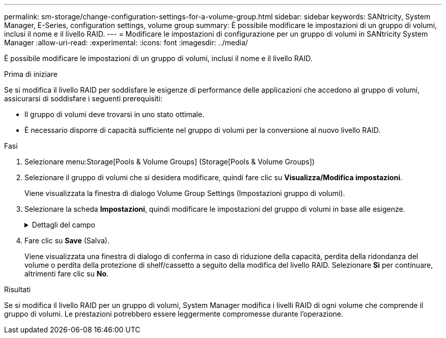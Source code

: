 ---
permalink: sm-storage/change-configuration-settings-for-a-volume-group.html 
sidebar: sidebar 
keywords: SANtricity, System Manager, E-Series, configuration settings, volume group 
summary: È possibile modificare le impostazioni di un gruppo di volumi, inclusi il nome e il livello RAID. 
---
= Modificare le impostazioni di configurazione per un gruppo di volumi in SANtricity System Manager
:allow-uri-read: 
:experimental: 
:icons: font
:imagesdir: ../media/


[role="lead"]
È possibile modificare le impostazioni di un gruppo di volumi, inclusi il nome e il livello RAID.

.Prima di iniziare
Se si modifica il livello RAID per soddisfare le esigenze di performance delle applicazioni che accedono al gruppo di volumi, assicurarsi di soddisfare i seguenti prerequisiti:

* Il gruppo di volumi deve trovarsi in uno stato ottimale.
* È necessario disporre di capacità sufficiente nel gruppo di volumi per la conversione al nuovo livello RAID.


.Fasi
. Selezionare menu:Storage[Pools & Volume Groups] (Storage[Pools & Volume Groups])
. Selezionare il gruppo di volumi che si desidera modificare, quindi fare clic su *Visualizza/Modifica impostazioni*.
+
Viene visualizzata la finestra di dialogo Volume Group Settings (Impostazioni gruppo di volumi).

. Selezionare la scheda *Impostazioni*, quindi modificare le impostazioni del gruppo di volumi in base alle esigenze.
+
.Dettagli del campo
[%collapsible]
====
[cols="25h,~"]
|===
| Impostazione | Descrizione 


 a| 
Nome
 a| 
È possibile modificare il nome fornito dall'utente del gruppo di volumi. Specificare un nome per un gruppo di volumi.



 a| 
Livello RAID
 a| 
Selezionare il nuovo livello RAID dal menu a discesa.

** *RAID 0 striping* -- offre performance elevate, ma non fornisce alcuna ridondanza dei dati. Se un singolo disco si guasta nel gruppo di volumi, tutti i volumi associati si guastano e tutti i dati vengono persi. Un gruppo RAID di striping combina due o più dischi in un'unica grande unità logica.
** *Mirroring RAID 1* -- offre performance elevate e la migliore disponibilità dei dati, ed è adatto per la memorizzazione di dati sensibili a livello aziendale o personale. Protegge i dati eseguendo automaticamente il mirroring del contenuto di un disco nel secondo disco della coppia mirrorata. Fornisce protezione in caso di guasto di un singolo disco.
** *RAID 10 striping/mirroring* -- fornisce una combinazione di RAID 0 (striping) e RAID 1 (mirroring) e si ottiene selezionando quattro o più dischi. RAID 10 è adatto per applicazioni di transazioni di volumi elevati, come un database, che richiedono performance elevate e tolleranza agli errori.
** *RAID 5* -- ottimale per ambienti multiutente (come storage di database o file system) in cui le dimensioni i/o tipiche sono ridotte e l'attività di lettura è molto elevata.
** *RAID 6* -- ottimale per ambienti che richiedono una protezione di ridondanza oltre RAID 5, ma che non richiedono elevate prestazioni di scrittura.


RAID 3 può essere assegnato solo ai gruppi di volumi utilizzando l'interfaccia della riga di comando (CLI).

Quando si modifica il livello RAID, non è possibile annullare questa operazione dopo l'inizio. Durante la modifica, i dati rimangono disponibili.



 a| 
Capacità di ottimizzazione (solo array EF600)
 a| 
Quando viene creato un gruppo di volumi, viene generata una capacità di ottimizzazione consigliata che fornisce un equilibrio tra capacità disponibile e prestazioni e durata del disco. È possibile regolare questo bilanciamento spostando il cursore verso destra per migliorare le prestazioni e la durata del disco a scapito della maggiore capacità disponibile, oppure spostandolo verso sinistra per aumentare la capacità disponibile a scapito di migliori prestazioni e durata del disco.

I dischi SSD avranno una maggiore durata e migliori prestazioni di scrittura massime quando una parte della loro capacità non viene allocata. Per i dischi associati a un gruppo di volumi, la capacità non allocata è costituita dalla capacità libera di un gruppo (capacità non utilizzata dai volumi) e da una parte della capacità utilizzabile come capacità di ottimizzazione aggiuntiva. La capacità di ottimizzazione aggiuntiva garantisce un livello minimo di capacità di ottimizzazione riducendo la capacità utilizzabile e, come tale, non è disponibile per la creazione di volumi.

|===
====
. Fare clic su *Save* (Salva).
+
Viene visualizzata una finestra di dialogo di conferma in caso di riduzione della capacità, perdita della ridondanza del volume o perdita della protezione di shelf/cassetto a seguito della modifica del livello RAID. Selezionare *Sì* per continuare, altrimenti fare clic su *No*.



.Risultati
Se si modifica il livello RAID per un gruppo di volumi, System Manager modifica i livelli RAID di ogni volume che comprende il gruppo di volumi. Le prestazioni potrebbero essere leggermente compromesse durante l'operazione.
